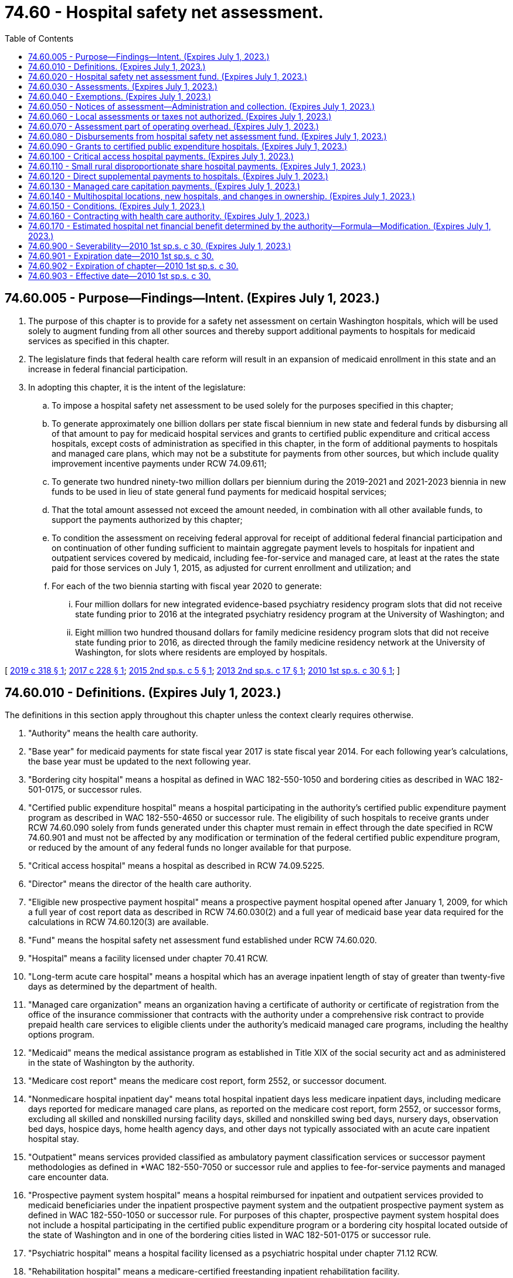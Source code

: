 = 74.60 - Hospital safety net assessment.
:toc:

== 74.60.005 - Purpose—Findings—Intent. (Expires July 1, 2023.)
. The purpose of this chapter is to provide for a safety net assessment on certain Washington hospitals, which will be used solely to augment funding from all other sources and thereby support additional payments to hospitals for medicaid services as specified in this chapter.

. The legislature finds that federal health care reform will result in an expansion of medicaid enrollment in this state and an increase in federal financial participation.

. In adopting this chapter, it is the intent of the legislature:

.. To impose a hospital safety net assessment to be used solely for the purposes specified in this chapter;

.. To generate approximately one billion dollars per state fiscal biennium in new state and federal funds by disbursing all of that amount to pay for medicaid hospital services and grants to certified public expenditure and critical access hospitals, except costs of administration as specified in this chapter, in the form of additional payments to hospitals and managed care plans, which may not be a substitute for payments from other sources, but which include quality improvement incentive payments under RCW 74.09.611;

.. To generate two hundred ninety-two million dollars per biennium during the 2019-2021 and 2021-2023 biennia in new funds to be used in lieu of state general fund payments for medicaid hospital services;

.. That the total amount assessed not exceed the amount needed, in combination with all other available funds, to support the payments authorized by this chapter;

.. To condition the assessment on receiving federal approval for receipt of additional federal financial participation and on continuation of other funding sufficient to maintain aggregate payment levels to hospitals for inpatient and outpatient services covered by medicaid, including fee-for-service and managed care, at least at the rates the state paid for those services on July 1, 2015, as adjusted for current enrollment and utilization; and

.. For each of the two biennia starting with fiscal year 2020 to generate:

... Four million dollars for new integrated evidence-based psychiatry residency program slots that did not receive state funding prior to 2016 at the integrated psychiatry residency program at the University of Washington; and

... Eight million two hundred thousand dollars for family medicine residency program slots that did not receive state funding prior to 2016, as directed through the family medicine residency network at the University of Washington, for slots where residents are employed by hospitals.

[ http://lawfilesext.leg.wa.gov/biennium/2019-20/Pdf/Bills/Session%20Laws/Senate/5734-S.SL.pdf?cite=2019%20c%20318%20§%201[2019 c 318 § 1]; http://lawfilesext.leg.wa.gov/biennium/2017-18/Pdf/Bills/Session%20Laws/Senate/5815-S.SL.pdf?cite=2017%20c%20228%20§%201[2017 c 228 § 1]; http://lawfilesext.leg.wa.gov/biennium/2015-16/Pdf/Bills/Session%20Laws/House/2151.SL.pdf?cite=2015%202nd%20sp.s.%20c%205%20§%201[2015 2nd sp.s. c 5 § 1]; http://lawfilesext.leg.wa.gov/biennium/2013-14/Pdf/Bills/Session%20Laws/Senate/5913-S.SL.pdf?cite=2013%202nd%20sp.s.%20c%2017%20§%201[2013 2nd sp.s. c 17 § 1]; http://lawfilesext.leg.wa.gov/biennium/2009-10/Pdf/Bills/Session%20Laws/House/2956-S2.SL.pdf?cite=2010%201st%20sp.s.%20c%2030%20§%201[2010 1st sp.s. c 30 § 1]; ]

== 74.60.010 - Definitions. (Expires July 1, 2023.)
The definitions in this section apply throughout this chapter unless the context clearly requires otherwise.

. "Authority" means the health care authority.

. "Base year" for medicaid payments for state fiscal year 2017 is state fiscal year 2014. For each following year's calculations, the base year must be updated to the next following year.

. "Bordering city hospital" means a hospital as defined in WAC 182-550-1050 and bordering cities as described in WAC 182-501-0175, or successor rules.

. "Certified public expenditure hospital" means a hospital participating in the authority's certified public expenditure payment program as described in WAC 182-550-4650 or successor rule. The eligibility of such hospitals to receive grants under RCW 74.60.090 solely from funds generated under this chapter must remain in effect through the date specified in RCW 74.60.901 and must not be affected by any modification or termination of the federal certified public expenditure program, or reduced by the amount of any federal funds no longer available for that purpose.

. "Critical access hospital" means a hospital as described in RCW 74.09.5225.

. "Director" means the director of the health care authority.

. "Eligible new prospective payment hospital" means a prospective payment hospital opened after January 1, 2009, for which a full year of cost report data as described in RCW 74.60.030(2) and a full year of medicaid base year data required for the calculations in RCW 74.60.120(3) are available.

. "Fund" means the hospital safety net assessment fund established under RCW 74.60.020.

. "Hospital" means a facility licensed under chapter 70.41 RCW.

. "Long-term acute care hospital" means a hospital which has an average inpatient length of stay of greater than twenty-five days as determined by the department of health.

. "Managed care organization" means an organization having a certificate of authority or certificate of registration from the office of the insurance commissioner that contracts with the authority under a comprehensive risk contract to provide prepaid health care services to eligible clients under the authority's medicaid managed care programs, including the healthy options program.

. "Medicaid" means the medical assistance program as established in Title XIX of the social security act and as administered in the state of Washington by the authority.

. "Medicare cost report" means the medicare cost report, form 2552, or successor document.

. "Nonmedicare hospital inpatient day" means total hospital inpatient days less medicare inpatient days, including medicare days reported for medicare managed care plans, as reported on the medicare cost report, form 2552, or successor forms, excluding all skilled and nonskilled nursing facility days, skilled and nonskilled swing bed days, nursery days, observation bed days, hospice days, home health agency days, and other days not typically associated with an acute care inpatient hospital stay.

. "Outpatient" means services provided classified as ambulatory payment classification services or successor payment methodologies as defined in *WAC 182-550-7050 or successor rule and applies to fee-for-service payments and managed care encounter data.

. "Prospective payment system hospital" means a hospital reimbursed for inpatient and outpatient services provided to medicaid beneficiaries under the inpatient prospective payment system and the outpatient prospective payment system as defined in WAC 182-550-1050 or successor rule. For purposes of this chapter, prospective payment system hospital does not include a hospital participating in the certified public expenditure program or a bordering city hospital located outside of the state of Washington and in one of the bordering cities listed in WAC 182-501-0175 or successor rule.

. "Psychiatric hospital" means a hospital facility licensed as a psychiatric hospital under chapter 71.12 RCW.

. "Rehabilitation hospital" means a medicare-certified freestanding inpatient rehabilitation facility.

. "Small rural disproportionate share hospital payment" means a payment made in accordance with WAC 182-550-5200 or successor rule.

. "Upper payment limit" means the aggregate federal upper payment limit on the amount of the medicaid payment for which federal financial participation is available for a class of service and a class of health care providers, as specified in 42 C.F.R. Part 47, as separately determined for inpatient and outpatient hospital services.

[ http://lawfilesext.leg.wa.gov/biennium/2019-20/Pdf/Bills/Session%20Laws/Senate/5734-S.SL.pdf?cite=2019%20c%20318%20§%202[2019 c 318 § 2]; http://lawfilesext.leg.wa.gov/biennium/2017-18/Pdf/Bills/Session%20Laws/Senate/5815-S.SL.pdf?cite=2017%20c%20228%20§%202[2017 c 228 § 2]; http://lawfilesext.leg.wa.gov/biennium/2013-14/Pdf/Bills/Session%20Laws/Senate/5913-S.SL.pdf?cite=2013%202nd%20sp.s.%20c%2017%20§%202[2013 2nd sp.s. c 17 § 2]; http://lawfilesext.leg.wa.gov/biennium/2009-10/Pdf/Bills/Session%20Laws/House/2956-S2.SL.pdf?cite=2010%201st%20sp.s.%20c%2030%20§%202[2010 1st sp.s. c 30 § 2]; ]

== 74.60.020 - Hospital safety net assessment fund. (Expires July 1, 2023.)
. A dedicated fund is hereby established within the state treasury to be known as the hospital safety net assessment fund. The purpose and use of the fund shall be to receive and disburse funds, together with accrued interest, in accordance with this chapter. Moneys in the fund, including interest earned, shall not be used or disbursed for any purposes other than those specified in this chapter. Any amounts expended from the fund that are later recouped by the authority on audit or otherwise shall be returned to the fund.

.. Any unexpended balance in the fund at the end of a fiscal year shall carry over into the following fiscal year or that fiscal year and the following fiscal year and shall be applied to reduce the amount of the assessment under RCW 74.60.050(1)(c).

.. Any amounts remaining in the fund after July 1, 2023, shall be refunded to hospitals, pro rata according to the amount paid by the hospital since July 1, 2013, subject to the limitations of federal law.

. All assessments, interest, and penalties collected by the authority under RCW 74.60.030 and 74.60.050 shall be deposited into the fund.

. Disbursements from the fund are conditioned upon appropriation and the continued availability of other funds sufficient to maintain aggregate payment levels to hospitals for inpatient and outpatient services covered by medicaid, including fee-for-service and managed care, at least at the levels the state paid for those services on July 1, 2015, as adjusted for current enrollment and utilization.

. Disbursements from the fund may be made only:

.. To make payments to hospitals and managed care plans as specified in this chapter;

.. To refund erroneous or excessive payments made by hospitals pursuant to this chapter;

.. For one million dollars per biennium for payment of administrative expenses incurred by the authority in performing the activities authorized by this chapter;

.. For two hundred ninety-two million dollars per biennium, to be used in lieu of state general fund payments for medicaid hospital services, provided that if the full amount of the payments required under RCW 74.60.120 and 74.60.130 cannot be distributed in a given fiscal year, this amount must be reduced proportionately;

.. To repay the federal government for any excess payments made to hospitals from the fund if the assessments or payment increases set forth in this chapter are deemed out of compliance with federal statutes and regulations in a final determination by a court of competent jurisdiction with all appeals exhausted. In such a case, the authority may require hospitals receiving excess payments to refund the payments in question to the fund. The state in turn shall return funds to the federal government in the same proportion as the original financing. If a hospital is unable to refund payments, the state shall develop either a payment plan, or deduct moneys from future medicaid payments, or both;

.. To pay an amount sufficient, when combined with the maximum available amount of federal funds necessary to provide a one percent increase in medicaid hospital inpatient rates to hospitals eligible for quality improvement incentives under RCW 74.09.611. By May 16, 2018, and by each May 16 thereafter, the authority, in cooperation with the department of health, must verify that each hospital eligible to receive quality improvement incentives under the terms of this chapter is in substantial compliance with the reporting requirements in RCW 43.70.052 and 70.01.040 for the prior period. For the purposes of this subsection, "substantial compliance" means, in the prior period, the hospital has submitted at least nine of the twelve monthly reports by the due date. The authority must distribute quality improvement incentives to hospitals that have met these requirements beginning July 1 of 2018 and each July 1 thereafter; and

.. For each state fiscal year 2020 through 2023 to generate:

... Two million dollars for integrated evidence-based psychiatry residency program slots that did not receive state funding prior to 2016 at the integrated psychiatry residency program at the University of Washington; and

... Four million one hundred thousand dollars for family medicine residency program slots that did not receive state funding prior to 2016, as directed through the family medicine residency network at the University of Washington, for slots where residents are employed by hospitals.

[ http://lawfilesext.leg.wa.gov/biennium/2019-20/Pdf/Bills/Session%20Laws/Senate/5734-S.SL.pdf?cite=2019%20c%20318%20§%203[2019 c 318 § 3]; http://lawfilesext.leg.wa.gov/biennium/2017-18/Pdf/Bills/Session%20Laws/Senate/5815-S.SL.pdf?cite=2017%20c%20228%20§%203[2017 c 228 § 3]; http://lawfilesext.leg.wa.gov/biennium/2015-16/Pdf/Bills/Session%20Laws/House/2151.SL.pdf?cite=2015%202nd%20sp.s.%20c%205%20§%202[2015 2nd sp.s. c 5 § 2]; http://lawfilesext.leg.wa.gov/biennium/2013-14/Pdf/Bills/Session%20Laws/Senate/5913-S.SL.pdf?cite=2013%202nd%20sp.s.%20c%2017%20§%203[2013 2nd sp.s. c 17 § 3]; http://lawfilesext.leg.wa.gov/biennium/2011-12/Pdf/Bills/Session%20Laws/House/2069.SL.pdf?cite=2011%201st%20sp.s.%20c%2035%20§%201[2011 1st sp.s. c 35 § 1]; http://lawfilesext.leg.wa.gov/biennium/2009-10/Pdf/Bills/Session%20Laws/House/2956-S2.SL.pdf?cite=2010%201st%20sp.s.%20c%2030%20§%203[2010 1st sp.s. c 30 § 3]; ]

== 74.60.030 - Assessments. (Expires July 1, 2023.)
. [Empty]
.. Upon satisfaction of the conditions in RCW 74.60.150(1), and so long as the conditions in RCW 74.60.150(2) have not occurred, an assessment is imposed as set forth in this subsection. Assessment notices must be sent on or about thirty days prior to the end of each quarter and payment is due thirty days thereafter.

.. Effective July 1, 2015, and except as provided in RCW 74.60.050:

... Each prospective payment system hospital, except psychiatric and rehabilitation hospitals, shall pay a quarterly assessment. Each quarterly assessment shall be no more than one quarter of three hundred eighty dollars for each annual nonmedicare hospital inpatient day, up to a maximum of fifty-four thousand days per year. For each nonmedicare hospital inpatient day in excess of fifty-four thousand days, each prospective payment system hospital shall pay a quarterly assessment of one quarter of seven dollars for each such day, unless such assessment amount or threshold needs to be modified to comply with applicable federal regulations;

... Each critical access hospital shall pay a quarterly assessment of one quarter of ten dollars for each annual nonmedicare hospital inpatient day;

... Each psychiatric hospital shall pay a quarterly assessment of no more than one quarter of seventy-four dollars for each annual nonmedicare hospital inpatient day; and

... Each rehabilitation hospital shall pay a quarterly assessment of no more than one quarter of seventy-four dollars for each annual nonmedicare hospital inpatient day.

. The authority shall determine each hospital's annual nonmedicare hospital inpatient days by summing the total reported nonmedicare hospital inpatient days for each hospital that is not exempt from the assessment under RCW 74.60.040. The authority shall obtain inpatient data from the hospital's 2552 cost report data file or successor data file available through the centers for medicare and medicaid services, as of a date to be determined by the authority. For state fiscal year 2021, the authority shall use cost report data for hospitals' fiscal years ending in 2017. For subsequent years, the hospitals' next succeeding fiscal year cost report data must be used.

.. With the exception of a prospective payment system hospital commencing operations after January 1, 2009, for any hospital without a cost report for the relevant fiscal year, the authority shall work with the affected hospital to identify appropriate supplemental information that may be used to determine annual nonmedicare hospital inpatient days.

.. A prospective payment system hospital commencing operations after January 1, 2009, must be assessed in accordance with this section after becoming an eligible new prospective payment system hospital as defined in RCW 74.60.010.

[ http://lawfilesext.leg.wa.gov/biennium/2019-20/Pdf/Bills/Session%20Laws/Senate/5734-S.SL.pdf?cite=2019%20c%20318%20§%204[2019 c 318 § 4]; http://lawfilesext.leg.wa.gov/biennium/2017-18/Pdf/Bills/Session%20Laws/Senate/5815-S.SL.pdf?cite=2017%20c%20228%20§%204[2017 c 228 § 4]; http://lawfilesext.leg.wa.gov/biennium/2015-16/Pdf/Bills/Session%20Laws/House/2151.SL.pdf?cite=2015%202nd%20sp.s.%20c%205%20§%203[2015 2nd sp.s. c 5 § 3]; http://lawfilesext.leg.wa.gov/biennium/2013-14/Pdf/Bills/Session%20Laws/Senate/6570-S.SL.pdf?cite=2014%20c%20143%20§%201[2014 c 143 § 1]; http://lawfilesext.leg.wa.gov/biennium/2013-14/Pdf/Bills/Session%20Laws/Senate/5913-S.SL.pdf?cite=2013%202nd%20sp.s.%20c%2017%20§%204[2013 2nd sp.s. c 17 § 4]; http://lawfilesext.leg.wa.gov/biennium/2009-10/Pdf/Bills/Session%20Laws/House/2956-S2.SL.pdf?cite=2010%201st%20sp.s.%20c%2030%20§%204[2010 1st sp.s. c 30 § 4]; ]

== 74.60.040 - Exemptions. (Expires July 1, 2023.)
The following hospitals are exempt from any assessment under this chapter provided that if and to the extent any exemption is held invalid by a court of competent jurisdiction or by the centers for medicare and medicaid services, hospitals previously exempted shall be liable for assessments due after the date of final invalidation:

. Hospitals owned or operated by an agency of federal or state government, including but not limited to western state hospital and eastern state hospital;

. Washington public hospitals that participate in the certified public expenditure program;

. Hospitals that do not charge directly or indirectly for hospital services; and

. Long-term acute care hospitals.

[ http://lawfilesext.leg.wa.gov/biennium/2009-10/Pdf/Bills/Session%20Laws/House/2956-S2.SL.pdf?cite=2010%201st%20sp.s.%20c%2030%20§%205[2010 1st sp.s. c 30 § 5]; ]

== 74.60.050 - Notices of assessment—Administration and collection. (Expires July 1, 2023.)
. The authority, in cooperation with the office of financial management, shall develop rules for determining the amount to be assessed to individual hospitals, notifying individual hospitals of the assessed amount, and collecting the amounts due. Such rule making shall specifically include provision for:

.. Transmittal of notices of assessment by the authority to each hospital informing the hospital of its nonmedicare hospital inpatient days and the assessment amount due and payable;

.. Interest on delinquent assessments at the rate specified in RCW 82.32.050; and

.. Adjustment of the assessment amounts in accordance with subsection (3) of this section.

. For any hospital failing to make an assessment payment within ninety days of its due date, the authority may offset an amount from payments scheduled to be made by the authority to the hospital, reflecting the assessment payments owed by the hospital plus any interest. The authority shall deposit these offset funds into the dedicated hospital safety net assessment fund.

. For each state fiscal year, the assessment amounts established under RCW 74.60.030 must be adjusted as follows:

.. If sufficient other funds, including federal funds, are available to make the payments required under this chapter and fund the state portion of the quality incentive payments under RCW 74.09.611 and 74.60.020(4)(f) without utilizing the full assessment under RCW 74.60.030, the authority shall reduce the amount of the assessment to the minimum levels necessary to support those payments;

.. If the total amount of inpatient and outpatient supplemental payments under RCW 74.60.120 is in excess of the upper payment limits and the entire excess amount cannot be disbursed by additional payments to managed care organizations under RCW 74.60.130, the authority shall proportionately reduce future assessments on prospective payment hospitals to the level necessary to generate additional payments to hospitals that are consistent with the upper payment limit plus the maximum permissible amount of additional payments to managed care organizations under RCW 74.60.130;

.. If the amount of payments to managed care organizations under RCW 74.60.130 cannot be distributed because of failure to meet federal actuarial soundness or utilization requirements or other federal requirements, the authority shall apply the amount that cannot be distributed to reduce future assessments to the level necessary to generate additional payments to managed care organizations that are consistent with federal actuarial soundness or utilization requirements or other federal requirements;

.. If required in order to obtain federal matching funds, the maximum number of nonmedicare inpatient days at the higher rate provided under RCW 74.60.030(1)(b)(i) may be adjusted in order to comply with federal requirements;

.. If the number of nonmedicare inpatient days applied to the rates provided in RCW 74.60.030 will not produce sufficient funds to support the payments required under this chapter and the state portion of the quality incentive payments under RCW 74.09.611 and 74.60.020(4)(f), the assessment rates provided in RCW 74.60.030 may be increased proportionately by category of hospital to amounts no greater than necessary in order to produce the required level of funds needed to make the payments specified in this chapter and the state portion of the quality incentive payments under RCW 74.09.611 and 74.60.020(4)(f); and

.. Any actual or estimated surplus remaining in the fund at the end of the fiscal year must be applied to reduce the assessment amount for the subsequent fiscal year or that fiscal year and the following fiscal years prior to and including fiscal year 2023.

. [Empty]
.. Any adjustment to the assessment amounts pursuant to this section, and the data supporting such adjustment, including, but not limited to, relevant data listed in (b) of this subsection, must be submitted to the Washington state hospital association for review and comment at least sixty calendar days prior to implementation of such adjusted assessment amounts. Any review and comment provided by the Washington state hospital association does not limit the ability of the Washington state hospital association or its members to challenge an adjustment or other action by the authority that is not made in accordance with this chapter.

.. The authority shall provide the following data to the Washington state hospital association sixty days before implementing any revised assessment levels, detailed by fiscal year, beginning with fiscal year 2011 and extending to the most recent fiscal year, except in connection with the initial assessment under this chapter:

... The fund balance;

... The amount of assessment paid by each hospital;

... The state share, federal share, and total annual medicaid fee-for-service payments for inpatient hospital services made to each hospital under RCW 74.60.120, and the data used to calculate the payments to individual hospitals under that section;

... The state share, federal share, and total annual medicaid fee-for-service payments for outpatient hospital services made to each hospital under RCW 74.60.120, and the data used to calculate annual payments to individual hospitals under that section;

.. The annual state share, federal share, and total payments made to each hospital under each of the following programs: Grants to certified public expenditure hospitals under RCW 74.60.090, for critical access hospital payments under RCW 74.60.100; and disproportionate share programs under RCW 74.60.110;

.. The data used to calculate annual payments to individual hospitals under (b)(v) of this subsection; and

.. The amount of payments made to managed care plans under RCW 74.60.130, including the amount representing additional premium tax, and the data used to calculate those payments.

.. On a monthly basis, the authority shall provide the Washington state hospital association the amount of payments made to managed care plans under RCW 74.60.130, including the amount representing additional premium tax, and the data used to calculate those payments.

[ http://lawfilesext.leg.wa.gov/biennium/2019-20/Pdf/Bills/Session%20Laws/Senate/5734-S.SL.pdf?cite=2019%20c%20318%20§%205[2019 c 318 § 5]; http://lawfilesext.leg.wa.gov/biennium/2017-18/Pdf/Bills/Session%20Laws/Senate/5815-S.SL.pdf?cite=2017%20c%20228%20§%205[2017 c 228 § 5]; http://lawfilesext.leg.wa.gov/biennium/2015-16/Pdf/Bills/Session%20Laws/House/2151.SL.pdf?cite=2015%202nd%20sp.s.%20c%205%20§%204[2015 2nd sp.s. c 5 § 4]; http://lawfilesext.leg.wa.gov/biennium/2013-14/Pdf/Bills/Session%20Laws/Senate/5913-S.SL.pdf?cite=2013%202nd%20sp.s.%20c%2017%20§%205[2013 2nd sp.s. c 17 § 5]; http://lawfilesext.leg.wa.gov/biennium/2009-10/Pdf/Bills/Session%20Laws/House/2956-S2.SL.pdf?cite=2010%201st%20sp.s.%20c%2030%20§%206[2010 1st sp.s. c 30 § 6]; ]

== 74.60.060 - Local assessments or taxes not authorized. (Expires July 1, 2023.)
Nothing in this chapter shall be construed to authorize any unit of local government to impose a tax or assessment on hospitals, including but not limited to a tax or assessment measured by a hospital's income, earnings, bed days, or other similar measures.

[ http://lawfilesext.leg.wa.gov/biennium/2009-10/Pdf/Bills/Session%20Laws/House/2956-S2.SL.pdf?cite=2010%201st%20sp.s.%20c%2030%20§%207[2010 1st sp.s. c 30 § 7]; ]

== 74.60.070 - Assessment part of operating overhead. (Expires July 1, 2023.)
The incidence and burden of assessments imposed under this chapter shall be on hospitals and the expense associated with the assessments shall constitute a part of the operating overhead of hospitals. Hospitals shall not increase charges or billings to patients or third-party payers as a result of the assessments under this chapter. The authority may require hospitals to submit certified statements by their chief financial officers or equivalent officials attesting that they have not increased charges or billings as a result of the assessments. 

[ http://lawfilesext.leg.wa.gov/biennium/2013-14/Pdf/Bills/Session%20Laws/Senate/5913-S.SL.pdf?cite=2013%202nd%20sp.s.%20c%2017%20§%206[2013 2nd sp.s. c 17 § 6]; http://lawfilesext.leg.wa.gov/biennium/2009-10/Pdf/Bills/Session%20Laws/House/2956-S2.SL.pdf?cite=2010%201st%20sp.s.%20c%2030%20§%208[2010 1st sp.s. c 30 § 8]; ]

== 74.60.080 - Disbursements from hospital safety net assessment fund. (Expires July 1, 2023.)
In each fiscal year and upon satisfaction of the conditions in RCW 74.60.150(1), after deducting or reserving amounts authorized to be disbursed under RCW 74.60.020(4) (d), (e), and (f), disbursements from the fund must be made as follows:

. For grants to certified public expenditure hospitals in accordance with RCW 74.60.090;

. For payments to critical access hospitals in accordance with RCW 74.60.100;

. For small rural disproportionate share payments in accordance with RCW 74.60.110;

. For payments to hospitals under RCW 74.60.120; and

. For payments to managed care organizations under RCW 74.60.130 for the provision of hospital services.

[ http://lawfilesext.leg.wa.gov/biennium/2013-14/Pdf/Bills/Session%20Laws/Senate/5913-S.SL.pdf?cite=2013%202nd%20sp.s.%20c%2017%20§%207[2013 2nd sp.s. c 17 § 7]; http://lawfilesext.leg.wa.gov/biennium/2009-10/Pdf/Bills/Session%20Laws/House/2956-S2.SL.pdf?cite=2010%201st%20sp.s.%20c%2030%20§%209[2010 1st sp.s. c 30 § 9]; ]

== 74.60.090 - Grants to certified public expenditure hospitals. (Expires July 1, 2023.)
. In each fiscal year commencing upon satisfaction of the applicable conditions in RCW 74.60.150(1), funds must be disbursed from the fund and the authority shall make grants to certified public expenditure hospitals, which shall not be considered payments for hospital services, as follows:

.. University of Washington medical center: Ten million five hundred fifty-five thousand dollars in state fiscal year 2020 and up to twelve million fifty-five thousand dollars in state fiscal year 2021 through 2023 paid as follows, except if the full amount of the payments required under RCW 74.60.120(1) and 74.60.130 cannot be distributed in a given fiscal year, the amounts in this subsection must be reduced proportionately:

... Four million four hundred fifty-five thousand dollars in state fiscal years 2020 through 2023, except that from state fiscal year 2021 through 2023, if northwest hospital is ineligible to participate in this chapter as a prospective payment hospital, the amount per state fiscal year must be five million nine hundred fifty-five thousand dollars;

... Two million dollars to integrated, evidence-based psychiatry residency program slots that did not receive state funding prior to 2016, at the integrated psychiatry residency program at the University of Washington; and

... Four million one hundred thousand dollars to family medicine residency program slots that did not receive state funding prior to 2016, as directed through the family medicine residency network at the University of Washington, for slots where residents are employed by hospitals;

.. Harborview medical center: Ten million two hundred sixty thousand dollars in each state fiscal year 2020 through 2023, except if the full amount of the payments required under RCW 74.60.120(1) and 74.60.130 cannot be distributed in a given fiscal year, the amounts in this subsection must be reduced proportionately;

.. All other certified public expenditure hospitals: Five million six hundred fifteen thousand dollars in each state fiscal year 2020 through 2023, except if the full amount of the payments required under RCW 74.60.120(1) and 74.60.130 cannot be distributed in a given fiscal year, the amounts in this subsection must be reduced proportionately. The amount of payments to individual hospitals under this subsection must be determined using a methodology that provides each hospital with a proportional allocation of the group's total amount of medicaid and state children's health insurance program payments determined from claims and encounter data using the same general methodology set forth in RCW 74.60.120 (3) and (4).

. Payments must be made quarterly, before the end of each quarter, taking the total disbursement amount and dividing by four to calculate the quarterly amount. The authority shall provide a quarterly report of such payments to the Washington state hospital association.

[ http://lawfilesext.leg.wa.gov/biennium/2019-20/Pdf/Bills/Session%20Laws/Senate/5734-S.SL.pdf?cite=2019%20c%20318%20§%206[2019 c 318 § 6]; http://lawfilesext.leg.wa.gov/biennium/2017-18/Pdf/Bills/Session%20Laws/Senate/5815-S.SL.pdf?cite=2017%20c%20228%20§%206[2017 c 228 § 6]; http://lawfilesext.leg.wa.gov/biennium/2015-16/Pdf/Bills/Session%20Laws/House/2151.SL.pdf?cite=2015%202nd%20sp.s.%20c%205%20§%205[2015 2nd sp.s. c 5 § 5]; http://lawfilesext.leg.wa.gov/biennium/2013-14/Pdf/Bills/Session%20Laws/Senate/5913-S.SL.pdf?cite=2013%202nd%20sp.s.%20c%2017%20§%208[2013 2nd sp.s. c 17 § 8]; http://lawfilesext.leg.wa.gov/biennium/2011-12/Pdf/Bills/Session%20Laws/House/2069.SL.pdf?cite=2011%201st%20sp.s.%20c%2035%20§%202[2011 1st sp.s. c 35 § 2]; http://lawfilesext.leg.wa.gov/biennium/2009-10/Pdf/Bills/Session%20Laws/House/2956-S2.SL.pdf?cite=2010%201st%20sp.s.%20c%2030%20§%2010[2010 1st sp.s. c 30 § 10]; ]

== 74.60.100 - Critical access hospital payments. (Expires July 1, 2023.)
In each fiscal year commencing upon satisfaction of the conditions in RCW 74.60.150(1), the authority shall make access payments to critical access hospitals that do not qualify for or receive a small rural disproportionate share hospital payment in a given fiscal year in the total amount of two million thirty-eight thousand dollars from the fund. The amount of payments to individual hospitals under this section must be determined using a methodology that provides each hospital with a proportional allocation of the group's total amount of medicaid and state children's health insurance program payments determined from claims and encounter data using the same general methodology set forth in RCW 74.60.120 (3) and (4). Payments must be made after the authority determines a hospital's payments under RCW 74.60.110. These payments shall be in addition to any other amount payable with respect to services provided by critical access hospitals and shall not reduce any other payments to critical access hospitals. The authority shall provide a report of such payments to the Washington state hospital association within thirty days after payments are made.

[ http://lawfilesext.leg.wa.gov/biennium/2017-18/Pdf/Bills/Session%20Laws/Senate/5815-S.SL.pdf?cite=2017%20c%20228%20§%207[2017 c 228 § 7]; http://lawfilesext.leg.wa.gov/biennium/2015-16/Pdf/Bills/Session%20Laws/House/2151.SL.pdf?cite=2015%202nd%20sp.s.%20c%205%20§%206[2015 2nd sp.s. c 5 § 6]; http://lawfilesext.leg.wa.gov/biennium/2013-14/Pdf/Bills/Session%20Laws/Senate/5913-S.SL.pdf?cite=2013%202nd%20sp.s.%20c%2017%20§%209[2013 2nd sp.s. c 17 § 9]; http://lawfilesext.leg.wa.gov/biennium/2009-10/Pdf/Bills/Session%20Laws/House/2956-S2.SL.pdf?cite=2010%201st%20sp.s.%20c%2030%20§%2011[2010 1st sp.s. c 30 § 11]; ]

== 74.60.110 - Small rural disproportionate share hospital payments. (Expires July 1, 2023.)
In each fiscal year commencing upon satisfaction of the applicable conditions in RCW 74.60.150(1), one million nine hundred nine thousand dollars must be distributed from the fund and, with available federal matching funds, paid to hospitals eligible for small rural disproportionate share payments under WAC 182-550-4900 or successor rule. Payments must be made directly to hospitals by the authority in accordance with that regulation. The authority shall provide a report of such payments to the Washington state hospital association within thirty days after payments are made.

[ http://lawfilesext.leg.wa.gov/biennium/2013-14/Pdf/Bills/Session%20Laws/Senate/5913-S.SL.pdf?cite=2013%202nd%20sp.s.%20c%2017%20§%2010[2013 2nd sp.s. c 17 § 10]; http://lawfilesext.leg.wa.gov/biennium/2009-10/Pdf/Bills/Session%20Laws/House/2956-S2.SL.pdf?cite=2010%201st%20sp.s.%20c%2030%20§%2012[2010 1st sp.s. c 30 § 12]; ]

== 74.60.120 - Direct supplemental payments to hospitals. (Expires July 1, 2023.)
. In each state fiscal year, commencing upon satisfaction of the applicable conditions in RCW 74.60.150(1), the authority shall make supplemental payments directly to Washington hospitals, separately for inpatient and outpatient fee-for-service medicaid services, as follows unless there are federal restrictions on doing so. If there are federal restrictions, to the extent allowed, funds that cannot be paid under (a) of this subsection, should be paid under (b) of this subsection, and funds that cannot be paid under (b) of this subsection, shall be paid under (a) of this subsection:

.. For inpatient fee-for-service payments for prospective payment hospitals other than psychiatric or rehabilitation hospitals, twenty-nine million eight hundred ninety-two thousand five hundred dollars per state fiscal year plus federal matching funds;

.. For outpatient fee-for-service payments for prospective payment hospitals other than psychiatric or rehabilitation hospitals, thirty million dollars per state fiscal year plus federal matching funds;

.. For inpatient fee-for-service payments for psychiatric hospitals, eight hundred seventy-five thousand dollars per state fiscal year plus federal matching funds;

.. For inpatient fee-for-service payments for rehabilitation hospitals, two hundred twenty-five thousand dollars per state fiscal year plus federal matching funds;

.. For inpatient fee-for-service payments for border hospitals, two hundred fifty thousand dollars per state fiscal year plus federal matching funds; and

.. For outpatient fee-for-service payments for border hospitals, two hundred fifty thousand dollars per state fiscal year plus federal matching funds.

. If the amount of inpatient or outpatient payments under subsection (1) of this section, when combined with federal matching funds, exceeds the upper payment limit, payments to each category of hospital in subsection (1)(a) through (f) of this section must be reduced proportionately to a level where the total payment amount is consistent with the upper payment limit. If funds in excess of the upper payment limit cannot be paid under RCW 74.60.130 and if the payment amount in excess of the upper payment limit exceeds fifteen million dollars, the authority shall increase the prospective payment system hospital outpatient hospital payment rate, for hospitals using the safety net funding and federal matching funds that would otherwise have been used to fund the payments under subsection (1) of this section that exceed the upper payment limit. By January 1st of each year, the authority shall provide to the Washington state hospital association an upper payment limit analysis using the latest available claims data for the historic periods in the calculation. If the analysis shows the payments are projected to exceed the upper payment limit by at least fifteen million dollars, the authority shall initiate an outpatient rate increase effective July 1st of that year.

. The amount of such fee-for-service inpatient payments to individual hospitals within each of the categories identified in subsection (1)(a), (c), (d), and (e) of this section must be determined by:

.. Totaling the inpatient fee-for-service claims payments and inpatient managed care encounter rate payments for each hospital during the base year;

.. Totaling the inpatient fee-for-service claims payments and inpatient managed care encounter rate payments for all hospitals during the base year; and

.. Using the amounts calculated under (a) and (b) of this subsection to determine an individual hospital's percentage of the total amount to be distributed to each category of hospital.

. The amount of such fee-for-service outpatient payments to individual hospitals within each of the categories identified in subsection (1)(b) and (f) of this section must be determined by:

.. Totaling the outpatient fee-for-service claims payments and outpatient managed care encounter rate payments for each hospital during the base year;

.. Totaling the outpatient fee-for-service claims payments and outpatient managed care encounter rate payments for all hospitals during the base year; and

.. Using the amounts calculated under (a) and (b) of this subsection to determine an individual hospital's percentage of the total amount to be distributed to each category of hospital.

. Sixty days before the first payment in each subsequent fiscal year, the authority shall provide each hospital and the Washington state hospital association with an explanation of how the amounts due to each hospital under this section were calculated.

. Payments must be made in quarterly installments on or about the last day of every quarter.

. A prospective payment system hospital commencing operations after January 1, 2009, is eligible to receive payments in accordance with this section after becoming an eligible new prospective payment system hospital as defined in RCW 74.60.010.

. Payments under this section are supplemental to all other payments and do not reduce any other payments to hospitals.

[ http://lawfilesext.leg.wa.gov/biennium/2019-20/Pdf/Bills/Session%20Laws/Senate/5734-S.SL.pdf?cite=2019%20c%20318%20§%207[2019 c 318 § 7]; http://lawfilesext.leg.wa.gov/biennium/2017-18/Pdf/Bills/Session%20Laws/Senate/5815-S.SL.pdf?cite=2017%20c%20228%20§%208[2017 c 228 § 8]; http://lawfilesext.leg.wa.gov/biennium/2015-16/Pdf/Bills/Session%20Laws/House/2151.SL.pdf?cite=2015%202nd%20sp.s.%20c%205%20§%207[2015 2nd sp.s. c 5 § 7]; http://lawfilesext.leg.wa.gov/biennium/2013-14/Pdf/Bills/Session%20Laws/Senate/6570-S.SL.pdf?cite=2014%20c%20143%20§%202[2014 c 143 § 2]; http://lawfilesext.leg.wa.gov/biennium/2013-14/Pdf/Bills/Session%20Laws/Senate/5913-S.SL.pdf?cite=2013%202nd%20sp.s.%20c%2017%20§%2011[2013 2nd sp.s. c 17 § 11]; http://lawfilesext.leg.wa.gov/biennium/2009-10/Pdf/Bills/Session%20Laws/House/2956-S2.SL.pdf?cite=2010%201st%20sp.s.%20c%2030%20§%2013[2010 1st sp.s. c 30 § 13]; ]

== 74.60.130 - Managed care capitation payments. (Expires July 1, 2023.)
. For state fiscal year 2016 and for each subsequent fiscal year, commencing within thirty days after satisfaction of the conditions in RCW 74.60.150(1) and subsection (5) of this section, the authority shall increase capitation payments in a manner consistent with federal contracting requirements to managed care organizations by an amount at least equal to the amount available from the fund after deducting disbursements authorized by RCW 74.60.020(4) (c) through (f) and payments required by RCW 74.60.080 through 74.60.120. When combined with applicable federal matching funds, the capitation payment under this subsection must be at least three hundred sixty million dollars per year. The initial payment following satisfaction of the conditions in RCW 74.60.150(1) must include all amounts due from July 1, 2015, to the end of the calendar month during which the conditions in RCW 74.60.150(1) are satisfied. Subsequent payments shall be made monthly.

. Payments to individual managed care organizations shall be determined by the authority based on each organization's or network's enrollment relative to the anticipated total enrollment in each program for the fiscal year in question, the anticipated utilization of hospital services by an organization's or network's medicaid enrollees, and such other factors as are reasonable and appropriate to ensure that purposes of this chapter are met.

. If the federal government determines that total payments to managed care organizations under this section exceed what is permitted under applicable medicaid laws and regulations, payments must be reduced to levels that meet such requirements, and the balance remaining must be applied as provided in RCW 74.60.050. Further, in the event a managed care organization is legally obligated to repay amounts distributed to hospitals under this section to the state or federal government, a managed care organization may recoup the amount it is obligated to repay under the medicaid program from individual hospitals by not more than the amount of overpayment each hospital received from that managed care organization.

. Payments under this section do not reduce the amounts that otherwise would be paid to managed care organizations: PROVIDED, That such payments are consistent with actuarial soundness certification and enrollment.

. Before making such payments, the authority shall require medicaid managed care organizations to comply with the following requirements:

.. All payments to managed care organizations under this chapter must be expended for hospital services provided by Washington hospitals, which for purposes of this section includes psychiatric and rehabilitation hospitals, in a manner consistent with the purposes and provisions of this chapter, and must be equal to all increased capitation payments under this section received by the organization or network, consistent with actuarial certification and enrollment, less an allowance for any estimated premium taxes the organization is required to pay under Title 48 RCW associated with the payments under this chapter;

.. Managed care organizations shall expend the increased capitation payments under this section in a manner consistent with the purposes of this chapter, with the initial expenditures to hospitals to be made within thirty days of receipt of payment from the authority. Subsequent expenditures by the managed care plans are to be made before the end of the quarter in which funds are received from the authority;

.. Providing that any delegation or attempted delegation of an organization's or network's obligations under agreements with the authority do not relieve the organization or network of its obligations under this section and related contract provisions.

. No hospital or managed care organizations may use the payments under this section to gain advantage in negotiations.

. No hospital has a claim or cause of action against a managed care organization for monetary compensation based on the amount of payments under subsection (5) of this section.

. If funds cannot be used to pay for services in accordance with this chapter the managed care organization or network must return the funds to the authority which shall return them to the hospital safety net assessment fund.

[ http://lawfilesext.leg.wa.gov/biennium/2017-18/Pdf/Bills/Session%20Laws/Senate/5815-S.SL.pdf?cite=2017%20c%20228%20§%209[2017 c 228 § 9]; http://lawfilesext.leg.wa.gov/biennium/2015-16/Pdf/Bills/Session%20Laws/House/2151.SL.pdf?cite=2015%202nd%20sp.s.%20c%205%20§%208[2015 2nd sp.s. c 5 § 8]; http://lawfilesext.leg.wa.gov/biennium/2013-14/Pdf/Bills/Session%20Laws/Senate/6570-S.SL.pdf?cite=2014%20c%20143%20§%203[2014 c 143 § 3]; http://lawfilesext.leg.wa.gov/biennium/2013-14/Pdf/Bills/Session%20Laws/Senate/5913-S.SL.pdf?cite=2013%202nd%20sp.s.%20c%2017%20§%2012[2013 2nd sp.s. c 17 § 12]; http://lawfilesext.leg.wa.gov/biennium/2009-10/Pdf/Bills/Session%20Laws/House/2956-S2.SL.pdf?cite=2010%201st%20sp.s.%20c%2030%20§%2014[2010 1st sp.s. c 30 § 14]; ]

== 74.60.140 - Multihospital locations, new hospitals, and changes in ownership. (Expires July 1, 2023.)
. If an entity owns or operates more than one hospital subject to assessment under this chapter, the entity shall pay the assessment for each hospital separately. However, if the entity operates multiple hospitals under a single medicaid provider number, it may pay the assessment for the hospitals in the aggregate.

. Notwithstanding any other provision of this chapter, if a hospital subject to the assessment imposed under this chapter ceases to conduct hospital operations throughout a state fiscal year, the assessment for the quarter in which the cessation occurs shall be adjusted by multiplying the assessment computed under RCW 74.60.030 by a fraction, the numerator of which is the number of days during the year which the hospital conducts, operates, or maintains the hospital and the denominator of which is three hundred sixty-five. Immediately prior to ceasing to conduct, operate, or maintain a hospital, the hospital shall pay the adjusted assessment for the fiscal year to the extent not previously paid.

. Notwithstanding any other provision of this chapter, if a hospital previously subject to assessment is sold or transferred to another entity and remains subject to assessment, the assessment for that hospital shall be computed based upon the cost report data previously submitted by that hospital. The assessment shall be allocated between the transferor and transferee based on the number of days within the assessment period that each owned, operated, or maintained the hospital.

[ http://lawfilesext.leg.wa.gov/biennium/2013-14/Pdf/Bills/Session%20Laws/Senate/5913-S.SL.pdf?cite=2013%202nd%20sp.s.%20c%2017%20§%2014[2013 2nd sp.s. c 17 § 14]; http://lawfilesext.leg.wa.gov/biennium/2009-10/Pdf/Bills/Session%20Laws/House/2956-S2.SL.pdf?cite=2010%201st%20sp.s.%20c%2030%20§%2016[2010 1st sp.s. c 30 § 16]; ]

== 74.60.150 - Conditions. (Expires July 1, 2023.)
. The assessment, collection, and disbursement of funds under this chapter shall be conditional upon:

.. Final approval by the centers for medicare and medicaid services of any state plan amendments or waiver requests that are necessary in order to implement the applicable sections of this chapter including, if necessary, waiver of the broad-based or uniformity requirements as specified under section 1903(w)(3)(E) of the federal social security act and 42 C.F.R. 433.68(e);

.. To the extent necessary, amendment of contracts between the authority and managed care organizations in order to implement this chapter; and

.. Certification by the office of financial management that appropriations have been adopted that fully support the rates established in this chapter for the upcoming fiscal year.

. This chapter does not take effect or ceases to be imposed, and any moneys remaining in the fund shall be refunded to hospitals in proportion to the amounts paid by such hospitals, if and to the extent that any of the following conditions occur:

.. The federal department of health and human services and a court of competent jurisdiction makes a final determination, with all appeals exhausted, that any element of this chapter, other than RCW 74.60.100, cannot be validly implemented;

.. Funds generated by the assessment for payments to prospective payment hospitals or managed care organizations are determined to be not eligible for federal matching funds in addition to those federal funds that would be received without the assessment, or the federal government replaces medicaid matching funds with a block grant or grants;

.. Other funding sufficient to maintain aggregate payment levels to hospitals for inpatient and outpatient services covered by medicaid, including fee-for-service and managed care, at least at the rates the state paid for those services on July 1, 2015, as adjusted for current enrollment and utilization is not appropriated or available;

.. Payments required by this chapter are reduced, except as specifically authorized in this chapter, or payments are not made in substantial compliance with the time frames set forth in this chapter; or

.. The fund is used as a substitute for or to supplant other funds, except as authorized by RCW 74.60.020.

[ http://lawfilesext.leg.wa.gov/biennium/2017-18/Pdf/Bills/Session%20Laws/Senate/5815-S.SL.pdf?cite=2017%20c%20228%20§%2010[2017 c 228 § 10]; http://lawfilesext.leg.wa.gov/biennium/2015-16/Pdf/Bills/Session%20Laws/House/2151.SL.pdf?cite=2015%202nd%20sp.s.%20c%205%20§%209[2015 2nd sp.s. c 5 § 9]; http://lawfilesext.leg.wa.gov/biennium/2013-14/Pdf/Bills/Session%20Laws/Senate/5913-S.SL.pdf?cite=2013%202nd%20sp.s.%20c%2017%20§%2015[2013 2nd sp.s. c 17 § 15]; http://lawfilesext.leg.wa.gov/biennium/2009-10/Pdf/Bills/Session%20Laws/House/2956-S2.SL.pdf?cite=2010%201st%20sp.s.%20c%2030%20§%2017[2010 1st sp.s. c 30 § 17]; ]

== 74.60.160 - Contracting with health care authority. (Expires July 1, 2023.)
. The legislature intends to provide the hospitals with an opportunity to contract with the authority each fiscal biennium to protect the hospitals from future legislative action during the biennium that could result in hospitals receiving less from supplemental payments, increased managed care payments, disproportionate share hospital payments, or access payments than the hospitals expected to receive in return for the assessment based on the biennial appropriations and assessment legislation.

. Each odd-numbered year after enactment of the biennial omnibus operating appropriations act, the authority shall extend the existing contract for the period of the fiscal biennium beginning July 1st with a hospital that is required to pay the assessment under this chapter or shall offer to enter into a contract with any hospital subject to this chapter that has not previously been a party to a contract or whose contract has expired. The contract must include the following terms:

.. The authority must agree not to do any of the following:

... Increase the assessment from the level set by the authority pursuant to this chapter on the first day of the contract period for reasons other than those allowed under *RCW 74.60.050(2)(e);

... Reduce aggregate payment levels to hospitals for inpatient and outpatient services covered by medicaid, including fee-for-service and managed care, adjusting for changes in enrollment and utilization, from the levels the state paid for those services on the first day of the contract period;

... For critical access hospitals only, reduce the levels of disproportionate share hospital payments under RCW 74.60.110 or access payments under RCW 74.60.100 for all critical access hospitals below the levels specified in those sections on the first day of the contract period;

... For prospective payment system, psychiatric, and rehabilitation hospitals only, reduce the levels of supplemental payments under RCW 74.60.120 for all prospective payment system hospitals below the levels specified in that section on the first day of the contract period unless the supplemental payments are reduced under RCW 74.60.120(2);

.. For prospective payment system, psychiatric, and rehabilitation hospitals only, reduce the increased capitation payments to managed care organizations under RCW 74.60.130 below the levels specified in that section on the first day of the contract period unless the managed care payments are reduced under RCW 74.60.130(3); or

.. Except as specified in this chapter, use assessment revenues for any other purpose than to secure federal medicaid matching funds to support payments to hospitals for medicaid services; and

.. As long as payment levels are maintained as required under this chapter, the hospital must agree not to challenge the authority's reduction of hospital reimbursement rates to July 1, 2009, levels, which results from the elimination of assessment supported rate restorations and increases, under 42 U.S.C. Sec. 1396a(a)(30)(a) either through administrative appeals or in court during the period of the contract.

. If a court finds that the authority has breached an agreement with a hospital under subsection (2)(a) of this section, the authority:

.. Must immediately refund any assessment payments made subsequent to the breach by that hospital upon receipt; and

.. May discontinue supplemental payments, increased managed care payments, disproportionate share hospital payments, and access payments made subsequent to the breach for the hospital that are required under this chapter.

. The remedies provided in this section are not exclusive of any other remedies and rights that may be available to the hospital whether provided in this chapter or otherwise in law, equity, or statute.

[ http://lawfilesext.leg.wa.gov/biennium/2017-18/Pdf/Bills/Session%20Laws/Senate/5815-S.SL.pdf?cite=2017%20c%20228%20§%2011[2017 c 228 § 11]; http://lawfilesext.leg.wa.gov/biennium/2015-16/Pdf/Bills/Session%20Laws/House/2151.SL.pdf?cite=2015%202nd%20sp.s.%20c%205%20§%2010[2015 2nd sp.s. c 5 § 10]; http://lawfilesext.leg.wa.gov/biennium/2013-14/Pdf/Bills/Session%20Laws/Senate/5913-S.SL.pdf?cite=2013%202nd%20sp.s.%20c%2017%20§%2017[2013 2nd sp.s. c 17 § 17]; ]

== 74.60.170 - Estimated hospital net financial benefit determined by the authority—Formula—Modification. (Expires July 1, 2023.)
. The estimated hospital net financial benefit under this chapter shall be determined by the authority by summing the following anticipated hospital payments, including all applicable federal matching funds, specified in RCW 74.60.090 for grants to certified public expenditure hospitals, RCW 74.60.100 for payments to critical access hospitals, RCW 74.60.110 for payments to small rural disproportionate share hospitals, RCW 74.60.120 for direct supplemental payments to hospitals, RCW 74.60.130 for managed care capitation payments, RCW 74.60.020(4)(f) for quality improvement incentives, minus the total assessments paid by all hospitals under RCW 74.60.030 for hospital assessments, and minus any taxes paid on RCW 74.60.130 for managed care payments.

. If, for any reason including reduction or elimination of federal matching funds, the estimated hospital net financial benefit falls below one hundred thirty million dollars in any state fiscal year, the office of financial management shall direct the authority to modify the assessment rates provided for in RCW 74.60.030, and the office of financial management is authorized to direct the authority to adjust the amounts disbursed from the fund, including disbursements for payments under RCW 74.60.020(4)(f) and payments to hospitals under RCW 74.60.090 through 74.60.130 and 74.60.020(4)(g), such that the estimated hospital net financial benefit is equal to the amount disbursed from the fund for use in lieu of state general fund payments. Each category of adjusted payments to hospitals under RCW 74.60.090 through 74.60.130 and payments under RCW 74.60.020(4)(g) must bear the same relationship to the total of such adjusted payments as originally provided in this chapter.

[ http://lawfilesext.leg.wa.gov/biennium/2017-18/Pdf/Bills/Session%20Laws/Senate/5815-S.SL.pdf?cite=2017%20c%20228%20§%2014[2017 c 228 § 14]; ]

== 74.60.900 - Severability—2010 1st sp.s. c 30. (Expires July 1, 2023.)
. The provisions of this chapter are not severable: If the conditions in RCW 74.60.150(1) are not satisfied or if any of the circumstances in RCW 74.60.150(2) should occur, this entire chapter shall have no effect from that point forward.

. In the event that any portion of this chapter shall have been validly implemented and the entire chapter is later rendered ineffective under this section, prior assessments and payments under the validly implemented portions shall not be affected.

[ http://lawfilesext.leg.wa.gov/biennium/2013-14/Pdf/Bills/Session%20Laws/Senate/5913-S.SL.pdf?cite=2013%202nd%20sp.s.%20c%2017%20§%2016[2013 2nd sp.s. c 17 § 16]; http://lawfilesext.leg.wa.gov/biennium/2009-10/Pdf/Bills/Session%20Laws/House/2956-S2.SL.pdf?cite=2010%201st%20sp.s.%20c%2030%20§%2018[2010 1st sp.s. c 30 § 18]; ]

== 74.60.901 - Expiration date—2010 1st sp.s. c 30.
This chapter expires July 1, 2023.

[ http://lawfilesext.leg.wa.gov/biennium/2019-20/Pdf/Bills/Session%20Laws/Senate/5734-S.SL.pdf?cite=2019%20c%20318%20§%208[2019 c 318 § 8]; http://lawfilesext.leg.wa.gov/biennium/2017-18/Pdf/Bills/Session%20Laws/Senate/5815-S.SL.pdf?cite=2017%20c%20228%20§%2012[2017 c 228 § 12]; http://lawfilesext.leg.wa.gov/biennium/2015-16/Pdf/Bills/Session%20Laws/House/2151.SL.pdf?cite=2015%202nd%20sp.s.%20c%205%20§%2011[2015 2nd sp.s. c 5 § 11]; http://lawfilesext.leg.wa.gov/biennium/2013-14/Pdf/Bills/Session%20Laws/Senate/5913-S.SL.pdf?cite=2013%202nd%20sp.s.%20c%2017%20§%2019[2013 2nd sp.s. c 17 § 19]; http://lawfilesext.leg.wa.gov/biennium/2009-10/Pdf/Bills/Session%20Laws/House/2956-S2.SL.pdf?cite=2010%201st%20sp.s.%20c%2030%20§%2021[2010 1st sp.s. c 30 § 21]; ]

== 74.60.902 - Expiration of chapter—2010 1st sp.s. c 30.
Upon expiration of chapter 74.60 RCW, inpatient and outpatient hospital reimbursement rates shall return to a funding level as if the four percent medicaid inpatient and outpatient rate reductions did not occur on July 1, 2009, using the rate structure in effect July 1, 2015, or as otherwise specified in the 2019-2021 biennial operating appropriations act.

[ http://lawfilesext.leg.wa.gov/biennium/2017-18/Pdf/Bills/Session%20Laws/Senate/5815-S.SL.pdf?cite=2017%20c%20228%20§%2013[2017 c 228 § 13]; http://lawfilesext.leg.wa.gov/biennium/2009-10/Pdf/Bills/Session%20Laws/House/2956-S2.SL.pdf?cite=2010%201st%20sp.s.%20c%2030%20§%2022[2010 1st sp.s. c 30 § 22]; ]

== 74.60.903 - Effective date—2010 1st sp.s. c 30.
This act is necessary for the immediate preservation of the public peace, health, or safety, or support of the state government and its existing public institutions, and takes effect immediately [April 27, 2010].

[ http://lawfilesext.leg.wa.gov/biennium/2009-10/Pdf/Bills/Session%20Laws/House/2956-S2.SL.pdf?cite=2010%201st%20sp.s.%20c%2030%20§%2023[2010 1st sp.s. c 30 § 23]; ]

